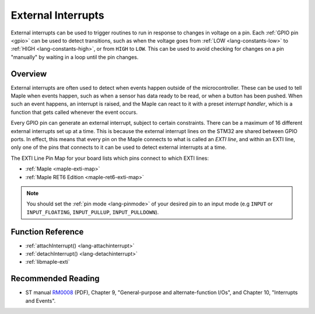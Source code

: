 .. highlight:: cpp

.. _external-interrupts:

External Interrupts
===================

External interrupts can be used to trigger routines to run in response
to changes in voltage on a pin.  Each :ref:`GPIO pin <gpio>` can be
used to detect transitions, such as when the voltage goes from
:ref:`LOW <lang-constants-low>` to :ref:`HIGH <lang-constants-high>`,
or from ``HIGH`` to ``LOW``. This can be used to avoid checking for
changes on a pin "manually" by waiting in a loop until the pin
changes.

.. _contents: Contents
   :local:

Overview
--------

External interrupts are often used to detect when events happen
outside of the microcontroller. These can be used to tell Maple when
events happen, such as when a sensor has data ready to be read, or
when a button has been pushed.  When such an event happens, an
interrupt is raised, and the Maple can react to it with a preset
*interrupt handler*, which is a function that gets called whenever the
event occurs.

.. _external-interrupts-exti-line:

Every GPIO pin can generate an external interrupt, subject to certain
constraints.  There can be a maximum of 16 different external
interrupts set up at a time.  This is because the external interrupt
lines on the STM32 are shared between GPIO ports. In effect, this
means that every pin on the Maple connects to what is called an *EXTI
line*, and within an EXTI line, only one of the pins that connects to
it can be used to detect external interrupts at a time.

The EXTI Line Pin Map for your board lists which pins connect to which
EXTI lines:

* :ref:`Maple <maple-exti-map>`
* :ref:`Maple RET6 Edition <maple-ret6-exti-map>`

.. note::

   You should set the :ref:`pin mode <lang-pinmode>` of your
   desired pin to an input mode (e.g ``INPUT`` or ``INPUT_FLOATING``,
   ``INPUT_PULLUP``, ``INPUT_PULLDOWN``).

Function Reference
------------------

- :ref:`attachInterrupt() <lang-attachinterrupt>`
- :ref:`detachInterrupt() <lang-detachinterrupt>`
- :ref:`libmaple-exti`

Recommended Reading
-------------------

* ST manual `RM0008
  <http://www.st.com/stonline/products/literature/rm/13902.pdf>`_
  (PDF), Chapter 9, "General-purpose and alternate-function I/Os", and
  Chapter 10, "Interrupts and Events".
